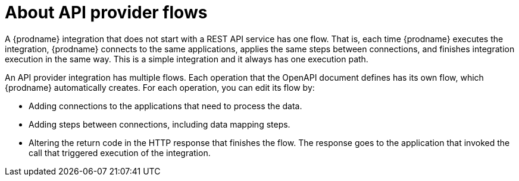 // Module included in the following assemblies:
// as_trigger-integrations-with-api-calls.adoc

[id='about-api-provider-flows_{context}']
= About API provider flows

A {prodname} integration that does not start with a REST API service has one 
flow. That is, each time {prodname} executes the integration, {prodname} 
connects to the same applications, applies the same steps between connections, 
and finishes integration execution in the same way. 
This is a simple integration and it always has one execution path. 
 
An API provider integration has multiple flows. Each operation that the 
OpenAPI document defines has its own flow, which {prodname} automatically 
creates. For each operation, you can edit its flow by:
   
* Adding connections to the applications that need to process the data.
* Adding steps between connections, including data mapping steps.
* Altering the return code in the HTTP response that finishes the flow. The 
response goes to the application that invoked the call that triggered
execution of the integration. 

